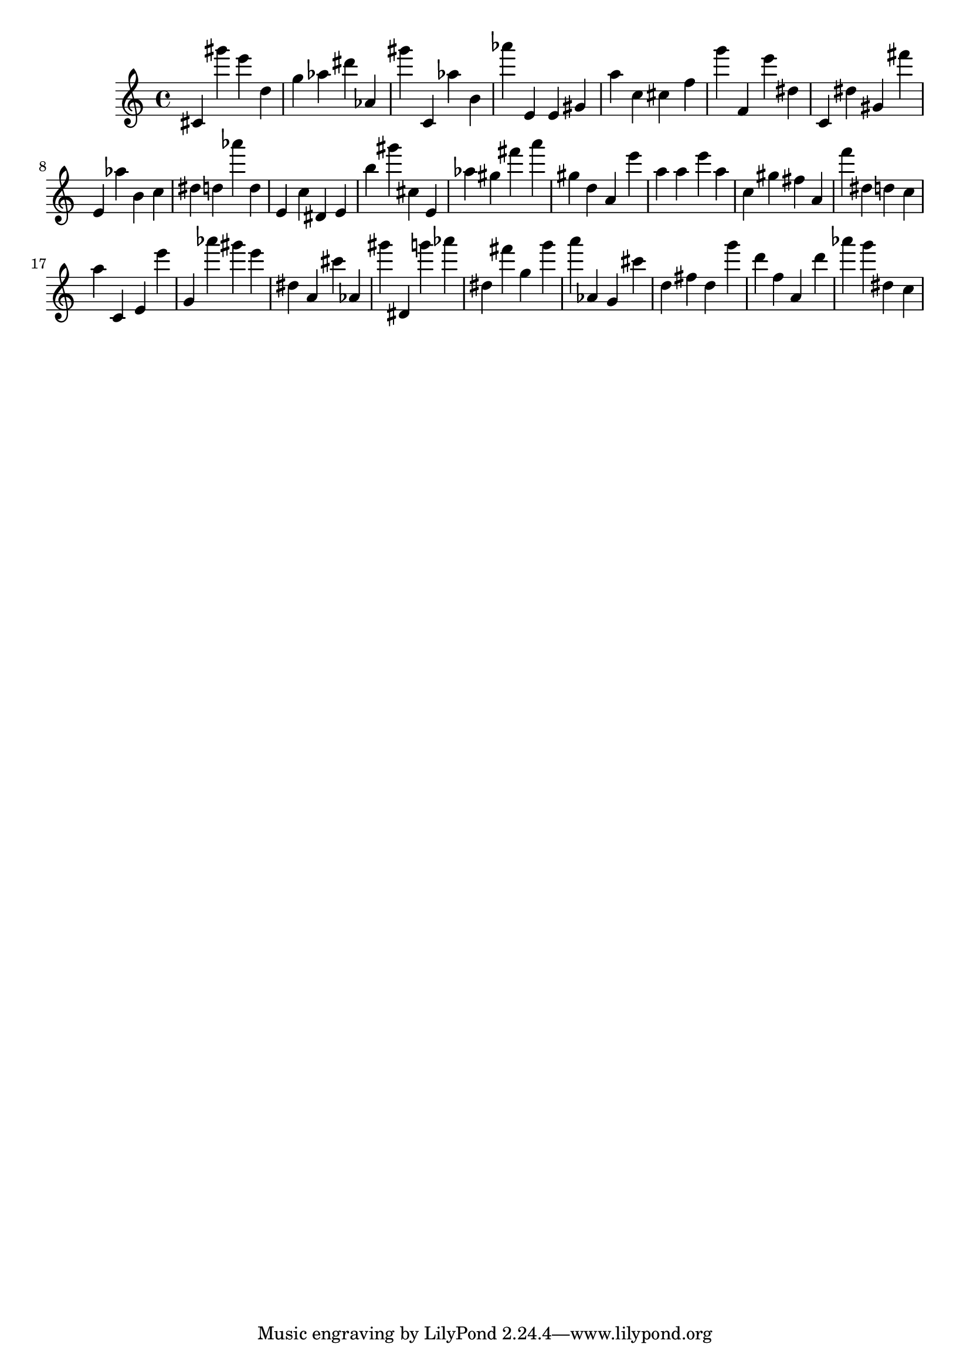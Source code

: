 \version "2.18.2"

\score {

{
\clef treble
cis' gis''' e''' d'' g'' as'' dis''' as' gis''' c' as'' b' as''' e' e' gis' a'' c'' cis'' f'' g''' f' e''' dis'' c' dis'' gis' fis''' e' as'' b' c'' dis'' d'' as''' d'' e' c'' dis' e' b'' gis''' cis'' e' as'' gis'' fis''' a''' gis'' d'' a' e''' a'' a'' e''' a'' c'' gis'' fis'' a' f''' dis'' d'' c'' a'' c' e' e''' g' as''' gis''' e''' dis'' a' cis''' as' gis''' dis' g''' as''' dis'' fis''' g'' g''' a''' as' g' cis''' d'' fis'' d'' g''' d''' f'' a' d''' as''' g''' dis'' c'' 
}

 \midi { }
 \layout { }
}